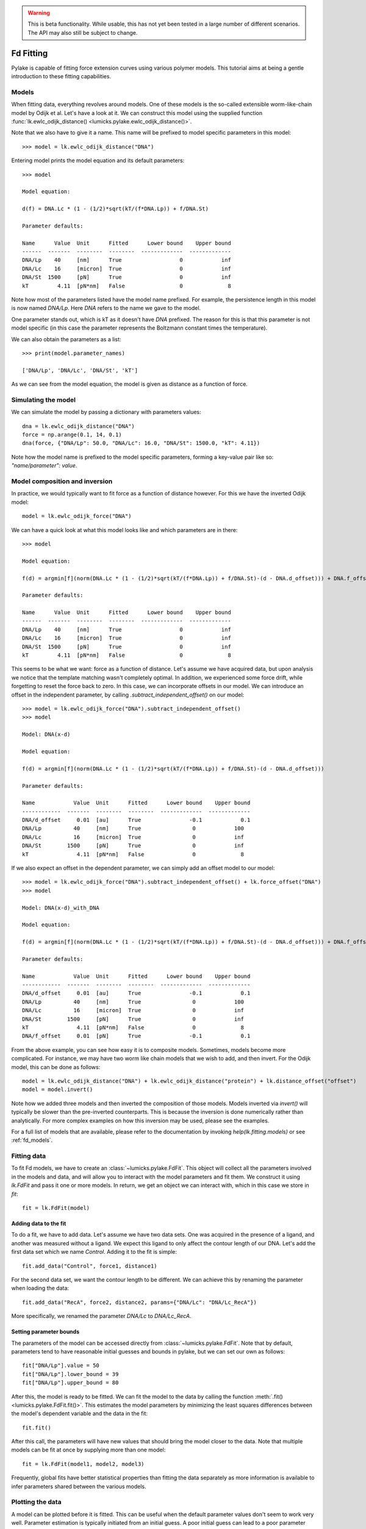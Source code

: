 .. warning::
    This is beta functionality. While usable, this has not yet been tested in a large
    number of different scenarios. The API may also still be subject to change.

Fd Fitting
==========

.. only:: html

    :nbexport:`Download this page as a Jupyter notebook <self>`

Pylake is capable of fitting force extension curves using various polymer models. This tutorial aims at being a gentle
introduction to these fitting capabilities.

Models
------

When fitting data, everything revolves around models. One of these models is the so-called
extensible worm-like-chain model by Odijk et al. Let's have a look at it. We can construct this
model using the supplied function :func:`lk.ewlc_odijk_distance()
<lumicks.pylake.ewlc_odijk_distance()>`.

Note that we also have to give it a name. This name will be prefixed to model specific parameters in this model::

    >>> model = lk.ewlc_odijk_distance("DNA")

Entering model prints the model equation and its default parameters::

    >>> model

    Model equation:

    d(f) = DNA.Lc * (1 - (1/2)*sqrt(kT/(f*DNA.Lp)) + f/DNA.St)

    Parameter defaults:

    Name      Value  Unit      Fitted      Lower bound    Upper bound
    ------  -------  --------  --------  -------------  -------------
    DNA/Lp    40     [nm]      True                  0            inf
    DNA/Lc    16     [micron]  True                  0            inf
    DNA/St  1500     [pN]      True                  0            inf
    kT         4.11  [pN*nm]   False                 0              8

Note how most of the parameters listed have the model name prefixed. For example, the persistence length in this model
is now named `DNA/Lp`. Here `DNA` refers to the name we gave to the model.

One parameter stands out, which is kT as it doesn't have `DNA` prefixed. The reason for this is that this parameter is
not model specific (in this case the parameter represents the Boltzmann constant times the temperature).

We can also obtain the parameters as a list::

    >>> print(model.parameter_names)

    ['DNA/Lp', 'DNA/Lc', 'DNA/St', 'kT']

As we can see from the model equation, the model is given as distance as a function of force.

Simulating the model
--------------------

We can simulate the model by passing a dictionary with parameters values::

    dna = lk.ewlc_odijk_distance("DNA")
    force = np.arange(0.1, 14, 0.1)
    dna(force, {"DNA/Lp": 50.0, "DNA/Lc": 16.0, "DNA/St": 1500.0, "kT": 4.11})

Note how the model name is prefixed to the model specific parameters, forming a key-value pair like so: `"name/parameter": value`.

Model composition and inversion
-------------------------------

In practice, we would typically want to fit force as a function of distance however. For this we have the inverted
Odijk model::

    model = lk.ewlc_odijk_force("DNA")

We can have a quick look at what this model looks like and which parameters are in there::

    >>> model

    Model equation:

    f(d) = argmin[f](norm(DNA.Lc * (1 - (1/2)*sqrt(kT/(f*DNA.Lp)) + f/DNA.St)-(d - DNA.d_offset))) + DNA.f_offset

    Parameter defaults:

    Name      Value  Unit      Fitted      Lower bound    Upper bound
    ------  -------  --------  --------  -------------  -------------
    DNA/Lp    40     [nm]      True                  0            inf
    DNA/Lc    16     [micron]  True                  0            inf
    DNA/St  1500     [pN]      True                  0            inf
    kT         4.11  [pN*nm]   False                 0              8

This seems to be what we want: force as a function of distance. Let's assume we have acquired data, but upon analysis
we notice that the template matching wasn't completely optimal. In addition, we experienced some force drift, while
forgetting to reset the force back to zero. In this case, we can incorporate offsets in our model. We can introduce an
offset in the independent parameter, by calling `.subtract_independent_offset()` on our model::

    >>> model = lk.ewlc_odijk_force("DNA").subtract_independent_offset()
    >>> model

    Model: DNA(x-d)

    Model equation:

    f(d) = argmin[f](norm(DNA.Lc * (1 - (1/2)*sqrt(kT/(f*DNA.Lp)) + f/DNA.St)-(d - DNA.d_offset)))

    Parameter defaults:

    Name            Value  Unit      Fitted      Lower bound    Upper bound
    ------------  -------  --------  --------  -------------  -------------
    DNA/d_offset     0.01  [au]      True               -0.1            0.1
    DNA/Lp          40     [nm]      True                0            100
    DNA/Lc          16     [micron]  True                0            inf
    DNA/St        1500     [pN]      True                0            inf
    kT               4.11  [pN*nm]   False               0              8

If we also expect an offset in the dependent parameter, we can simply add an offset model to our model::

    >>> model = lk.ewlc_odijk_force("DNA").subtract_independent_offset() + lk.force_offset("DNA")
    >>> model

    Model: DNA(x-d)_with_DNA

    Model equation:

    f(d) = argmin[f](norm(DNA.Lc * (1 - (1/2)*sqrt(kT/(f*DNA.Lp)) + f/DNA.St)-(d - DNA.d_offset))) + DNA.f_offset

    Parameter defaults:

    Name            Value  Unit      Fitted      Lower bound    Upper bound
    ------------  -------  --------  --------  -------------  -------------
    DNA/d_offset     0.01  [au]      True               -0.1            0.1
    DNA/Lp          40     [nm]      True                0            100
    DNA/Lc          16     [micron]  True                0            inf
    DNA/St        1500     [pN]      True                0            inf
    kT               4.11  [pN*nm]   False               0              8
    DNA/f_offset     0.01  [pN]      True               -0.1            0.1

From the above example, you can see how easy it is to composite models. Sometimes, models become more complicated. For
instance, we may have two worm like chain models that we wish to add, and then invert. For the Odijk model, this can be
done as follows::

    model = lk.ewlc_odijk_distance("DNA") + lk.ewlc_odijk_distance("protein") + lk.distance_offset("offset")
    model = model.invert()

Note how we added three models and then inverted the composition of those models. Models inverted via `invert()` will
typically be slower than the pre-inverted counterparts. This is because the inversion is done numerically rather than
analytically. For more complex examples on how this inversion may be used, please see the examples.

For a full list of models that are available, please refer to the documentation by invoking `help(lk.fitting.models)`
or see :ref:`fd_models`.

Fitting data
------------

To fit Fd models, we have to create an :class:`~lumicks.pylake.FdFit`. This object will collect all
the parameters involved in the models and data, and will allow you to interact with the model
parameters and fit them. We construct it using `lk.FdFit` and pass it one or more models. In
return, we get an object we can interact with, which in this case we store in `fit`::

    fit = lk.FdFit(model)

Adding data to the fit
**********************

To do a fit, we have to add data. Let's assume we have two data sets. One was acquired in the presence of a ligand, and
another was measured without a ligand. We expect this ligand to only affect the contour length of our DNA. Let's add the
first data set which we name `Control`. Adding it to the fit is simple::

    fit.add_data("Control", force1, distance1)

For the second data set, we want the contour length to be different. We can achieve this by renaming the parameter
when loading the data::

    fit.add_data("RecA", force2, distance2, params={"DNA/Lc": "DNA/Lc_RecA"})

More specifically, we renamed the parameter `DNA/Lc` to `DNA/Lc_RecA`.

Setting parameter bounds
************************

The parameters of the model can be accessed directly from :class:`~lumicks.pylake.FdFit`. Note that by default, parameters tend to have
reasonable initial guesses and bounds in pylake, but we can set our own as follows::

    fit["DNA/Lp"].value = 50
    fit["DNA/Lp"].lower_bound = 39
    fit["DNA/Lp"].upper_bound = 80

After this, the model is ready to be fitted. We can fit the model to the data by calling the
function :meth:`.fit() <lumicks.pylake.FdFit.fit()>`. This estimates the model parameters by
minimizing the least squares differences between the model's dependent variable and the data in the
fit::

    fit.fit()

After this call, the parameters will have new values that should bring the model closer to the data. Note that multiple
models can be fit at once by supplying more than one model::

    fit = lk.FdFit(model1, model2, model3)

Frequently, global fits have better statistical properties than fitting the data separately as more information is
available to infer parameters shared between the various models.


Plotting the data
-----------------

A model can be plotted before it is fitted. This can be useful when the default parameter values don't seem to work
very well. Parameter estimation is typically initiated from an initial guess. A poor initial guess can lead to a poor
parameter estimate. Therefore, you might want to see what your initial model curve looks like and set some better
initial guesses yourself when you run into trouble.


Fits can be plotted using the built-in plot functionality::
    
    fit.plot()
    plt.ylabel("Force [pN]")
    plt.xlabel("Distance [$\\mu$M]");

If you wish to customize the label that appears in the legend, you can pass a custom `label` as an additional argument::

    fit.plot(label="my_fit")

Sometimes, more fine grained control over the plots is required. Let's say we want to plot the model over a range of
values (in this case values from 2.0 to 5.0) for the conditions corresponding to the `Control` and `RecA` data. We can
do this by supplying different arguments to the plot function::

    fit.plot("Control", "k--", np.arange(2.0, 5.0, 0.01))
    fit.plot("RecA", "k--", np.arange(2.0, 5.0, 0.01))

Or what if we really only want the model prediction, then we can do::

    fit.plot("Control", "k--", np.arange(2.0, 5.0, 0.01), plot_data=False)

It is also possible to obtain simulations from the model directly. We can do this by calling the model with values for
the independent variable (here denoted as distance) and the parameters required to simulate the model. We obtain these
parameters by grabbing them from our fit object using the data handles::

    distance = np.arange(2.0, 5.0, 0.01)
    simulation_result = model(distance, fit["Control"])

Basically what happens here is that `fit["Control"]` grabs those parameters needed to simulate the condition
corresponding to the dataset with the name `control`. By providing specifically those parameters to the model, we can
simulate that condition.

Incremental fitting
-------------------

Fits can also be done incrementally::

    >>> model = lk.ewlc_odijk_force("DNA")
    >>> fit = lk.FdFit(model)
    >>> print(fit.params)
    No parameters

We can see that there are no parameters to be fitted. The reason for this is that we did not add any data to the fit
yet. Let's add some and fit this data::

    >>> fit.add_data("Control", f1, d1)
    >>> fit.fit()
    >>> print(fit.params)
    Name         Value  Unit      Fitted      Lower bound    Upper bound
    ------  ----------  --------  --------  -------------  -------------
    DNA/Lp    59.409    [nm]      True                  0            inf
    DNA/Lc     2.81072  [micron]  True                  0            inf
    DNA/St  1322.9      [pN]      True                  0            inf
    kT         4.11     [pN*nm]   False                 0              8

Let's add a second data set where we expect a different contour length and refit::

    >>> fit.add_data("RecA", f2, d2, params={"DNA/Lc": "DNA/Lc_RecA"})
    >>> print(fit.params)
    Name              Value  Unit      Fitted      Lower bound    Upper bound
    -----------  ----------  --------  --------  -------------  -------------
    DNA/Lp         89.3347   [nm]      True                  0            inf
    DNA/Lc          2.80061  [micron]  True                  0            inf
    DNA/St       1597.68     [pN]      True                  0            inf
    kT              4.11     [pN*nm]   False                 0              8
    DNA/Lc_RecA     3.7758   [micron]  True                  0            inf
    
We see that indeed the second parameter now appears. We also note that the parameters from the first fit changed. If
this was not intentional, we should have fixed these parameters after the first fit. For example, we can fix the
parameter `DNA/Lp` by invoking::

    >>> fit["DNA/Lp"].fixed = True
    

Calculating per point contour length
------------------------------------

Sometimes, one wishes to invert the model with respect to one parameter (i.e. re-estimate one parameter on a per data
point basis). This can be used to obtain dynamic contour lengths for instance. In pylake, such an analysis can easily
be performed. We first set up a model and fit it to some data. This is all analogous to what we've learned before::

    # Define the model to be fitted
    model = lk.ewlc_odijk_force("model") + lk.force_offset("model")

    # Fit the overall model first
    fit = lk.FdFit(model)
    fit.add_data("Control", force, distance)
    fit.fit()

Now, we wish to allow the contour length to vary on a per data point basis. For this, we use the function
:func:`~lumicks.pylake.parameter_trace()`. Here we see a few things happening. The first argument specifies the model to use for the inversion.

The second argument should contain the parameters to be used in this method. Note how we select them from the parameters
in the `fit` using the same syntax as before (i.e. `fit[data_name]`). Next, we specify which parameter has to be fitted
on a per data point basis. This is the parameter that we will re-estimate for every data point. Finally, we supply the
data to use in this analysis. First the independent parameter is passed, followed by the dependent parameter::

    lcs = lk.parameter_trace(model, fit["Control"], "model/Lc", distance, force)
    plt.plot(lcs)

The result of this analysis is an estimated contour length per data point, which can be used in subsequent analyses.

Advanced usage
--------------

Adding many data sets
*********************

Sometimes, you may want to add a large number of data sets with different offsets. Consider two lists of distance and
force vectors stored in `distances` and `forces`. In this case, it may make sense to load them in a loop and set such
transformations programmatically. We can iterate over both lists at once by using `zip`. In addition, we wanted to have
a different offset for each data set. This means that we'd need to give those new offsets a name. Let's just number
them. By adding enumerate, we also obtain an iteration counter, which we store in `i`. The whole procedure can then
succinctly be summarized in just two lines of code::

    for i, (d, f) in enumerate(zip(distances, forces)):
        fit.add_data(f"RecA {i}", f, d, params={"DNA/f_offset": f"DNA/f_offset_{i}"})

The syntax `f"DNA/f_offset_{i}"` is parsed into `DNA/f_offset_0`, `DNA/f_offset_1` ... etc. For more information on
how this works, read up on Python fantastic f-Strings.

Global fits versus single fits
******************************

The :class:`~lumicks.pylake.FdFit` object manages a fit. To illustrate its use, and how a global fit differs from a local fit, consider the
following two examples::

    model = lk.ewlc_odijk_force("DNA")
    fit = lk.FdFit(model)
    for i, (distance, force) in enumerate(zip(distances, forces)):
        fit.add_data(f"RecA {i}", f=force, d=distance)
    fit.fit()
    print(fit["DNA/Lc"])

and::

    for i, (distance, force) in enumerate(zip(distances, forces)):
        model = lk.ewlc_odijk_force("DNA")
        fit = lk.FdFit(model)
        fit.add_data(f"RecA {i}", f=force, d=distance)
        fit.fit()
        print(fit["DNA/Lc"])

The first example is what we refer to as a global fit whereas the second example is an example of a
local fit. The difference between these two is that the former sets up one model that has to fit
all the data whereas the latter fits all the data sets independently. The former has one parameter
set, whereas the latter has a parameter set per data set. Also note how in the second example a new
:class:`~lumicks.pylake.fitting.model.Model` and :class:`~lumicks.pylake.FdFit` is created at every
cycle of the for loop.

Statistically, it is typically more optimal to fit data using global fitting (meaning you use one model to fit all the
data, as opposed to recreating the model for each new set of data), as more information goes into estimates of
parameters shared between different conditions. It's usually a good idea to think about which parameters you expect to
be different between different experiments and only allow these parameters to be different in the fit. For example,
if the only expected difference between the experiments is the contour length, then this can be achieved using::

    model = lk.ewlc_odijk_force("DNA")
    fit = lk.FdFit(model)
    for i, (distance, force) in enumerate(zip(distances, forces)):
        fit.add_data(f"RecA {i}", force, distance, {"DNA/Lc": f"DNA/Lc_{i}"})
    fit.fit()
    print(fit.params)

Note that this piece of code will lead to parameters `DNA/Lc_0`, `DNA/Lc_1` etc.

Multiple models
***************

When working with multiple models, things can get a little more complicated. Let's say we have two models, `model1` and
`model2` and we want to fit both in a global fit. Constructing the :class:`~lumicks.pylake.FdFit` is easy::

    model1 = lk.ewlc_odijk_force("DNA")
    model2 = (lk.ewlc_odijk_distance("DNA") + lk.ewlc_odijk_distance("protein")).invert()
    fit = lk.FdFit(model1, model2)

But then the question arises, how do we add data to each model? Well, the trick is in the assignments to `model1` and
`model2`. We can use these now to add data to each model as follows::

    fit[model1].add_data("data for model 1", forces_1, distances_1)
    fit[model2].add_data("data for model 2", forces_2, distances_2)

See how we used the model handles? They are used to let the :class:`~lumicks.pylake.FdFit` know to which model each data set should be added.
You can add as many data sets as you want to both models and fit it all at once.

Plotting is straightforward in this setting. We can plot the data sets corresponding to model 1 and 2 as follows::

    fit[model1].plot()
    fit[model2].plot()

Accessing the model parameters for a specific data set is a little more complicated in this setting. If we want to
obtain the parameters for "data for model 1", we'd have to invoke::

    params = fit[model1]["data for model 1"]

Note how we are now forced to index the model first using the square brackets, and only then access the data set by
name. An unfortunate necessity when it comes to multi-model curve fitting.


Confidence intervals and standard errors
****************************************

Once parameters have been fitted, standard errors can easily be obtained as follows::

    fit["DNA/Lc"].stderr

Assuming that the parameters are not at the bounds, the sum of random variables with finite moments converges to a
Gaussian distribution. This allows for the computation of confidence intervals using the Wald test
:cite:`press1990numerical`. To get these asymptotic intervals, we can use the member function `.ci` with a desired
confidence interval::

    fit["DNA/Lc"].ci(0.95)

Note that the bounds returned by this call are only asymptotically correct and should be used with caution. Better
confidence intervals can be obtained using the profile likelihood method :cite:`raue2009structural,maiwald2016driving`.
Note that these profiles require iterative computation and are therefore time consuming to produce. Determining
confidence intervals via profiles has two big advantages however:

- The confidence intervals no longer depend on the parametrization of the model (for more information on this see :cite:`maiwald2016driving`).
- By inspecting the profile, we can diagnose problems with the model we are using.

Profiles can easily be computed by calling :func:`~lumicks.pylake.FdFit.profile_likelihood` on the fit::

    profile = fit.profile_likelihood("DNA/Lc", num_steps=1000)

For a well parametrized model with sufficient data, a profile plot results in a (near) parabolic shape, where the line
of the parabola intersects with the confidence interval lines (dashed). The confidence intervals are then determined to
be at those intersection points::

    profile.plot()

.. image:: profile_good.png

One thing that may be of interest is to plot the relations between parameters in these profile likelihoods::

    profile.plot_relations()

These inferred relations can provide information on the coupling between different parameters. This can be quite
informative when diagnosing fitting issues. For example, when fitting a contour length in the presence of an distance
offset, we can observe that the two are related. To produce the following figure, we set a lower bound and upper bound
of -0.1 and 0.1 for the distance respectively. We can see that the profile is perfectly flat until the distance reaches
the bound. Only then does the profile suddenly jump.

.. image:: profile_bad.png

What this shows is that a change in one parameter (`DNA/Lc_RecA`) can be compensated by a change in the other. This
highlights the importance of constraining distance offset parameters when trying to estimate an absolute contour length.
In this sample case, fixing the distance offset to zero recovers the parabolic profile from before.
